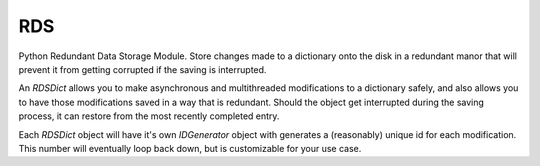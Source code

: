 RDS
===
Python Redundant Data Storage Module. Store changes made to a dictionary onto the disk in a redundant manor that will prevent it from getting corrupted if the saving is interrupted.

An `RDSDict` allows you to make asynchronous and multithreaded modifications to a dictionary safely, and also allows you to have those modifications saved in a way that is redundant. Should the object get interrupted during the saving process, it can restore from the most recently completed entry.

Each `RDSDict` object will have it's own `IDGenerator` object with generates a (reasonably) unique id for each modification. This number will eventually loop back down, but is customizable for your use case.
